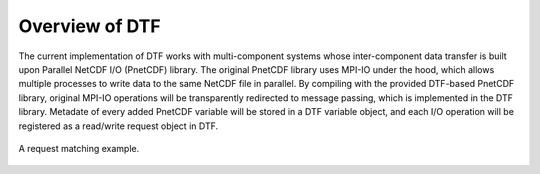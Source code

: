 .. _overview:

Overview of DTF
===============

The current implementation of DTF works with multi-component systems whose inter-component data transfer is built upon Parallel NetCDF I/O (PnetCDF) library.
The original PnetCDF library uses MPI-IO under the hood, which allows multiple processes to write data to the same NetCDF file in parallel.
By compiling with the provided DTF-based PnetCDF library, original MPI-IO operations will be transparently redirected to message passing, which is implemented in the DTF library.
Metadate of every added PnetCDF variable will be stored in a DTF variable object, and each I/O operation will be registered as a read/write request object in DTF.

.. _request-m:

.. figure:: img/request-m.png
    :align: center

    A request matching example.

